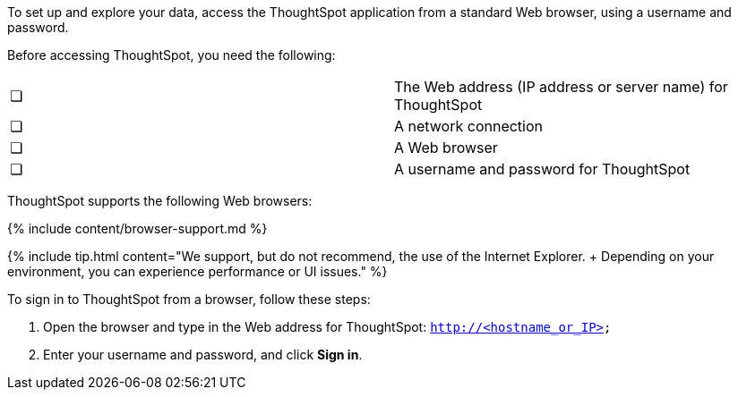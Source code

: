 To set up and explore your data, access the ThoughtSpot application from a standard Web browser, using a username and password.

Before accessing ThoughtSpot, you need the following:

[cols=2*]
|===
| &#10063;
| The Web address (IP address or server name) for ThoughtSpot

| &#10063;
| A network connection

| &#10063;
| A Web browser

| &#10063;
| A username and password for ThoughtSpot
|===

ThoughtSpot supports the following Web browsers:

{% include content/browser-support.md %}

{% include tip.html content="We support, but do not recommend, the use of the Internet Explorer.
+     Depending on your environment, you can experience performance or UI issues." %}

To sign in to ThoughtSpot from a browser, follow these steps:

. Open the browser and type in the Web address for ThoughtSpot: `http://<hostname_or_IP>`
. Enter your username and password, and click *Sign in*.
